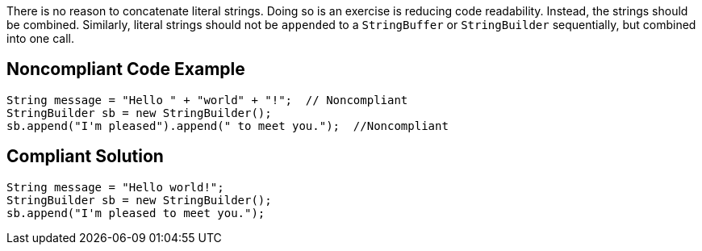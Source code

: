 There is no reason to concatenate literal strings. Doing so is an exercise is reducing code readability. Instead, the strings should be combined. Similarly, literal strings should not be ``++append++``ed to a ``++StringBuffer++`` or ``++StringBuilder++`` sequentially, but combined into one call.

== Noncompliant Code Example

----
String message = "Hello " + "world" + "!";  // Noncompliant
StringBuilder sb = new StringBuilder();
sb.append("I'm pleased").append(" to meet you.");  //Noncompliant
----

== Compliant Solution

----
String message = "Hello world!";
StringBuilder sb = new StringBuilder();
sb.append("I'm pleased to meet you.");  
----

